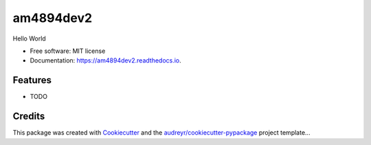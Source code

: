 ==========
am4894dev2
==========


.. image:: https://img.shields.io/pypi/v/am4894dev2.svg
        :target: https://pypi.python.org/pypi/am4894dev2

.. image:: https://img.shields.io/travis/andrewm4894/am4894dev2.svg
        :target: https://travis-ci.org/andrewm4894/am4894dev2

.. image:: https://readthedocs.org/projects/am4894dev2/badge/?version=latest
        :target: https://am4894dev2.readthedocs.io/en/latest/?badge=latest
        :alt: Documentation Status


.. image:: https://pyup.io/repos/github/andrewm4894/am4894dev2/shield.svg
     :target: https://pyup.io/repos/github/andrewm4894/am4894dev2/
     :alt: Updates



Hello World


* Free software: MIT license
* Documentation: https://am4894dev2.readthedocs.io.


Features
--------

* TODO

Credits
-------

This package was created with Cookiecutter_ and the `audreyr/cookiecutter-pypackage`_ project template...

.. _Cookiecutter: https://github.com/audreyr/cookiecutter
.. _`audreyr/cookiecutter-pypackage`: https://github.com/audreyr/cookiecutter-pypackage
